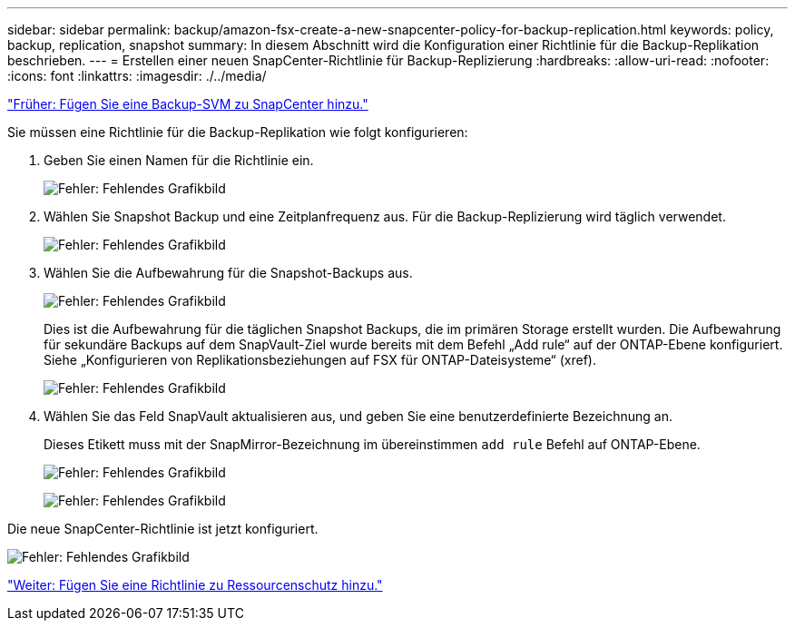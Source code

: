 ---
sidebar: sidebar 
permalink: backup/amazon-fsx-create-a-new-snapcenter-policy-for-backup-replication.html 
keywords: policy, backup, replication, snapshot 
summary: In diesem Abschnitt wird die Konfiguration einer Richtlinie für die Backup-Replikation beschrieben. 
---
= Erstellen einer neuen SnapCenter-Richtlinie für Backup-Replizierung
:hardbreaks:
:allow-uri-read: 
:nofooter: 
:icons: font
:linkattrs: 
:imagesdir: ./../media/


link:amazon-fsx-add-a-backup-svm-to-snapcenter.html["Früher: Fügen Sie eine Backup-SVM zu SnapCenter hinzu."]

Sie müssen eine Richtlinie für die Backup-Replikation wie folgt konfigurieren:

. Geben Sie einen Namen für die Richtlinie ein.
+
image:amazon-fsx-image79.png["Fehler: Fehlendes Grafikbild"]

. Wählen Sie Snapshot Backup und eine Zeitplanfrequenz aus. Für die Backup-Replizierung wird täglich verwendet.
+
image:amazon-fsx-image80.png["Fehler: Fehlendes Grafikbild"]

. Wählen Sie die Aufbewahrung für die Snapshot-Backups aus.
+
image:amazon-fsx-image81.png["Fehler: Fehlendes Grafikbild"]

+
Dies ist die Aufbewahrung für die täglichen Snapshot Backups, die im primären Storage erstellt wurden. Die Aufbewahrung für sekundäre Backups auf dem SnapVault-Ziel wurde bereits mit dem Befehl „Add rule“ auf der ONTAP-Ebene konfiguriert. Siehe „Konfigurieren von Replikationsbeziehungen auf FSX für ONTAP-Dateisysteme“ (xref).

+
image:amazon-fsx-image82.png["Fehler: Fehlendes Grafikbild"]

. Wählen Sie das Feld SnapVault aktualisieren aus, und geben Sie eine benutzerdefinierte Bezeichnung an.
+
Dieses Etikett muss mit der SnapMirror-Bezeichnung im übereinstimmen `add rule` Befehl auf ONTAP-Ebene.

+
image:amazon-fsx-image83.png["Fehler: Fehlendes Grafikbild"]

+
image:amazon-fsx-image84.png["Fehler: Fehlendes Grafikbild"]



Die neue SnapCenter-Richtlinie ist jetzt konfiguriert.

image:amazon-fsx-image85.png["Fehler: Fehlendes Grafikbild"]

link:amazon-fsx-add-a-policy-to-resource-protection.html["Weiter: Fügen Sie eine Richtlinie zu Ressourcenschutz hinzu."]
